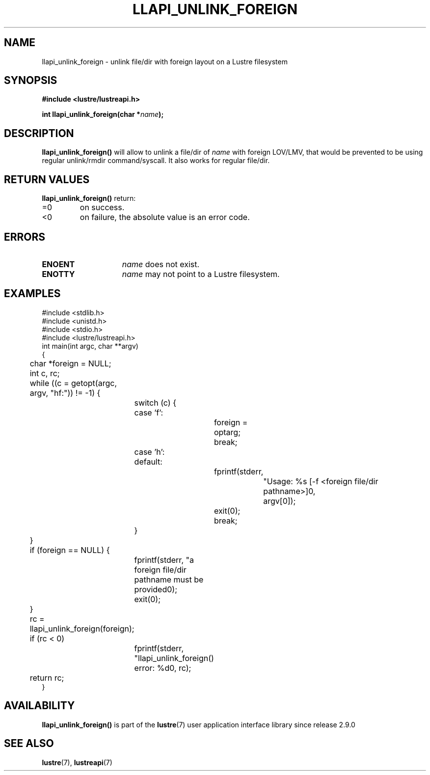 .TH LLAPI_UNLINK_FOREIGN 3 2024-08-28 "Lustre User API" "Lustre Library Functions"
.SH NAME
llapi_unlink_foreign \- unlink file/dir with foreign layout on a Lustre filesystem
.SH SYNOPSIS
.nf
.B #include <lustre/lustreapi.h>
.PP
.BI "int llapi_unlink_foreign(char *" name ");"
.fi
.SH DESCRIPTION
.B llapi_unlink_foreign(\|)
will allow to unlink a file/dir of
.I name
with foreign LOV/LMV, that would be prevented to be using regular unlink/rmdir
command/syscall.
It also works for regular file/dir.
.SH RETURN VALUES
.B llapi_unlink_foreign(\|)
return:
.TP
=0
on success.
.TP
<0
on failure, the absolute value is an error code.
.SH ERRORS
.TP 15
.B ENOENT
.I name
does not exist.
.TP
.B ENOTTY
.I name
may not point to a Lustre filesystem.
.SH EXAMPLES
.nf
#include <stdlib.h>
#include <unistd.h>
#include <stdio.h>
\&
#include <lustre/lustreapi.h>
\&
int main(int argc, char **argv)
{
	char *foreign = NULL;
	int c, rc;
\&
	while ((c = getopt(argc, argv, "hf:")) != -1) {
		switch (c) {
		case 'f':
			foreign = optarg;
			break;
		case 'h':
		default:
			fprintf(stderr,
				"Usage: %s [-f <foreign file/dir pathname>]\n",
				argv[0]);
			exit(0);
			break;
		}
	}
\&
	if (foreign == NULL) {
		fprintf(stderr, "a foreign file/dir pathname must be provided\n");
		exit(0);
	}
\&
	rc = llapi_unlink_foreign(foreign);
	if (rc < 0)
		fprintf(stderr, "llapi_unlink_foreign() error: %d\n", rc);
\&
	return rc;
}
.fi
.SH AVAILABILITY
.B llapi_unlink_foreign()
is part of the
.BR lustre (7)
user application interface library since release 2.9.0
.\" Added in commit v2_8_59_0-75-gbfd4600f31
.SH SEE ALSO
.BR lustre (7),
.BR lustreapi (7)
